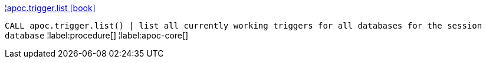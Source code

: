 ¦xref::overview/apoc.trigger/apoc.trigger.list.adoc[apoc.trigger.list icon:book[]] +

`CALL apoc.trigger.list() | list all currently working triggers for all databases for the session database`
¦label:procedure[]
¦label:apoc-core[]
